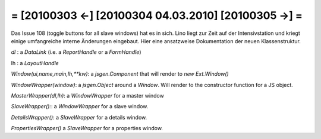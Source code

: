 = [20100303 ←] [20100304 04.03.2010] [20100305 →] =
========================================================

Das Issue 108 (toggle buttons for all slave windows) hat es in sich.
Lino liegt zur Zeit auf der Intensivstation und 
kriegt einige umfangreiche interne Änderungen eingebaut. 
Hier eine ansatzweise Dokumentation der neuen Klassenstruktur. 


`dl` : a `DataLink` (i.e. a `ReportHandle` or a `FormHandle`)

lh : a `LayoutHandle`

`Window(ui,name,main,lh,**kw)`: a `jsgen.Component` that will render to `new Ext.Window()`

`WindowWrapper(window)`: a `jsgen.Object` around a `Window`. Will render to the constructor function for a JS object.

`MasterWrapper(dl,lh)`: a `WindowWrapper` for a master window

`SlaveWrapper():`: a `WindowWrapper` for a slave window.

`DetailsWrapper()`: a `SlaveWrapper` for a details window.

`PropertiesWrapper()` a `SlaveWrapper` for a properties window.
